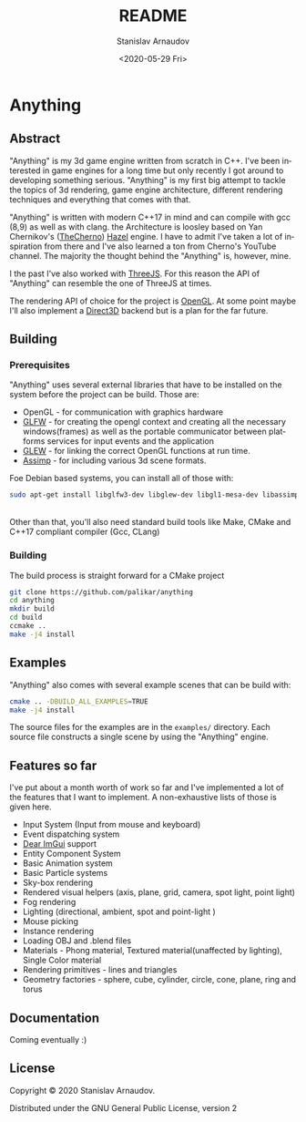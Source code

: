 #+OPTIONS: toc:nil todo:t |:t

#+title: README
#+date: <2020-05-29 Fri>
#+author: Stanislav Arnaudov
#+email: stanislav.arn@gmail.com
#+language: en
#+select_tags: export
#+exclude_tags: noexport
#+creator: Emacs 26.3 (Org mode 9.3.2)



* Anything

[[./logo.png]]

** Abstract

"Anything" is my 3d game engine written from scratch in C++. I've been interested in game engines for a long time but only recently I got around to developing something serious. "Anything" is my first big attempt to tackle the topics of 3d rendering, game engine architecture, different rendering techniques and everything that comes with that.


"Anything" is written with modern C++17 in mind and can compile with gcc (8,9) as well as with clang. the Architecture is loosley based on Yan Chernikov's ([[https://www.youtube.com/user/TheChernoProject][TheCherno]]) [[https://github.com/TheCherno/Hazel/][Hazel]] engine. I have to admit I've taken a lot of inspiration from there and I've also learned a ton from Cherno's YouTube channel. The majority the thought behind the "Anything" is, however, mine. 

I the past I've also worked with [[https://threejs.org/][ThreeJS]]. For this reason the API of "Anything" can resemble the one of ThreeJS at times. 

The rendering API of choice for the project is [[https://www.opengl.org/][OpenGL]]. At some point maybe I'll also implement a [[https://en.wikipedia.org/wiki/Direct3D][Direct3D]] backend but is a plan for the far future.

** Building

*** Prerequisites
SCHEDULED: <2020-05-29 Fri>

"Anything" uses several external libraries that have to be installed on the system before the project can be build. Those are:

- OpenGL - for communication with graphics hardware
- [[https://www.glfw.org/][GLFW]] - for creating the opengl context and creating all the necessary windows(frames) as well as the portable communicator between platforms services for input events and the application
- [[http://glew.sourceforge.net/][GLEW]] - for linking the correct OpenGL functions at run time.
- [[https://github.com/assimp/assimp][Assimp]] - for including various 3d scene formats.

Foe Debian based systems, you can install all of those with:
#+BEGIN_SRC sh
sudo apt-get install libglfw3-dev libglew-dev libgl1-mesa-dev libassimp-dev
#+END_SRC

\\

Other than that, you'll also need standard build tools like Make, CMake and C++17 compliant compiler (Gcc, CLang)

*** Building

The build process is straight forward for a CMake project
#+BEGIN_SRC sh
git clone https://github.com/palikar/anything
cd anything
mkdir build
cd build
ccmake ..
make -j4 install
#+END_SRC

** Examples

"Anything" also comes with several example scenes that can be build with:
#+BEGIN_SRC sh
cmake .. -DBUILD_ALL_EXAMPLES=TRUE
make -j4 install
#+END_SRC

The source files for the examples are in the ~examples/~ directory. Each source file constructs a single scene by using the "Anything" engine.


** Features so far

I've put about a month worth of work so far and I've implemented a lot of the features that I want to implement. A non-exhaustive lists of those is given here.

- Input System (Input from mouse and keyboard)
- Event dispatching system
- [[https://github.com/ocornut/imgui][Dear ImGui]] support
- Entity Component System
- Basic Animation system
- Basic Particle systems
- Sky-box rendering
- Rendered visual helpers (axis, plane, grid, camera, spot light, point light)
- Fog rendering
- Lighting (directional, ambient, spot and point-light )
- Mouse picking
- Instance rendering
- Loading OBJ and .blend files
- Materials - Phong material, Textured material(unaffected by lighting), Single Color material
- Rendering primitives - lines and triangles
- Geometry factories - sphere, cube, cylinder, circle, cone, plane, ring and torus

** Documentation

Coming eventually :)

** License
Copyright © 2020 Stanislav Arnaudov.

Distributed under the GNU General Public License, version 2

